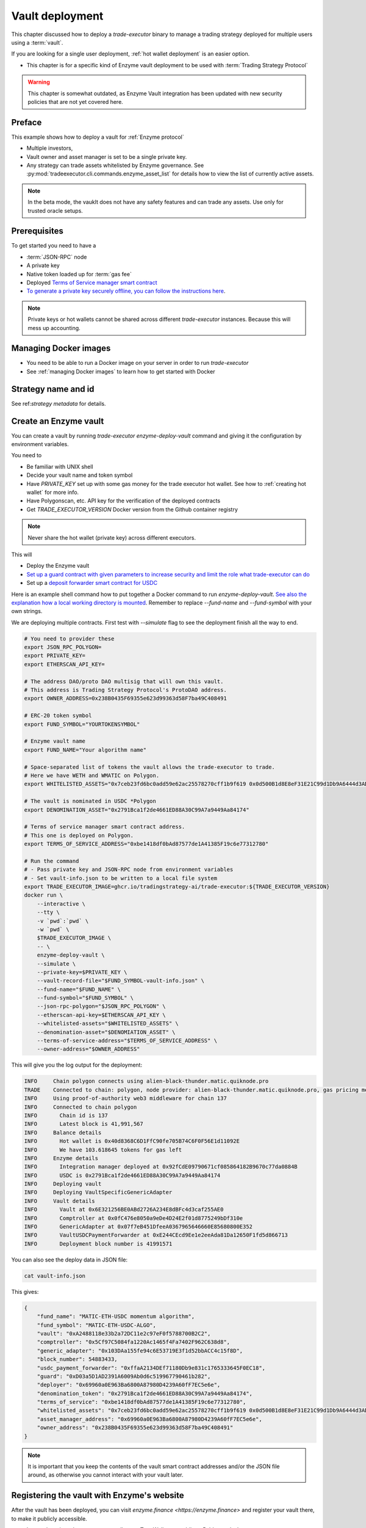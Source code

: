.. _vault deployment:

Vault deployment
================

This chapter discussed how to deploy a `trade-executor` binary to
manage a trading strategy deployed for multiple users using a :term:`vault`.

If you are looking for a single user deployment, :ref:`hot wallet deployment`
is an easier option.

- This chapter is for a specific kind of Enzyme vault deployment to be used with :term:`Trading Strategy Protocol`

.. warning::

    This chapter is somewhat outdated, as Enzyme Vault integration has been updated
    with new security policies that are not yet covered here.

Preface
-------

This example shows how to deploy a vault for :ref:`Enzyme protocol`

- Multiple investors,

- Vault owner and asset manager is set to be a single private key.

- Any strategy can trade assets whitelisted by Enzyme governance.
  See :py:mod:`tradeexecutor.cli.commands.enzyme_asset_list` for details
  how to view the list of currently active assets.

.. note::

    In the beta mode, the vauklt does not have any safety features and can trade any assets.
    Use only for trusted oracle setups.


Prerequisites
-------------

To get started you need to have a

- :term:`JSON-RPC` node

- A private key

- Native token loaded up for :term:`gas fee`

- Deployed `Terms of Service manager smart contract <https://github.com/tradingstrategy-ai/terms-of-service/tree/main>`__

- `To generate a private key securely offline, you can follow the instructions here <https://ethereum.stackexchange.com/questions/82926/how-to-generate-a-new-ethereum-address-and-private-key-from-a-command-line>`__.

.. note ::

    Private keys or hot wallets cannot be shared across different `trade-executor` instances.
    Because this will mess up accounting.

Managing Docker images
----------------------

- You need to be able to run a Docker image on your server in order to run `trade-executor`

- See :ref:`managing Docker images` to learn how to get started with Docker

Strategy name and id
--------------------

See ref:`strategy metadata` for details.

Create an Enzyme vault
----------------------

You can create a vault by running `trade-executor enzyme-deploy-vault` command
and giving it the configuration by environment variables.

You need to

- Be familiar with UNIX shell

- Decide your vault name and token symbol

- Have `PRIVATE_KEY` set up with some gas money for the trade executor hot wallet.
  See how to :ref:`creating hot wallet` for more info.

- Have Polygonscan, etc. API key for the verification of the deployed contracts

- Get `TRADE_EXECUTOR_VERSION` Docker version from the Github container registry

.. note ::

    Never share the hot wallet (private key) across different executors.

This will

- Deploy the Enzyme vault

- `Set up a guard contract with given parameters to increase security and limit the role what trade-executor can do <https://github.com/tradingstrategy-ai/web3-ethereum-defi/tree/master/contracts/guard>`__

- Set up a `deposit forwarder smart contract for USDC <https://github.com/tradingstrategy-ai/web3-ethereum-defi/blob/master/contracts/in-house/src/TermedVaultUSDCPaymentForwarder.sol>`__

Here is an example shell command how to put together a Docker command to run `enzyme-deploy-vault`.
`See also the explanation how a local working directory is mounted <https://stackoverflow.com/a/76434724/315168>`__.
Remember to replace `--fund-name` and `--fund-symbol` with your own strings.

We are deploying multiple contracts. First test with `--simulate` flag to see the deployment finish all the way to end.

.. code-block:: shell

    # You need to provider these
    export JSON_RPC_POLYGON=
    export PRIVATE_KEY=
    export ETHERSCAN_API_KEY=

    # The address DAO/proto DAO multisig that will own this vault.
    # This address is Trading Strategy Protocol's ProtoDAO address.
    export OWNER_ADDRESS=0x238B0435F69355e623d99363d58F7ba49C408491

    # ERC-20 token symbol
    export FUND_SYMBOL="YOURTOKENSYMBOL"

    # Enzyme vault name
    export FUND_NAME="Your algorithm name"

    # Space-separated list of tokens the vault allows the trade-executor to trade.
    # Here we have WETH and WMATIC on Polygon.
    export WHITELISTED_ASSETS="0x7ceb23fd6bc0add59e62ac25578270cff1b9f619 0x0d500B1d8E8eF31E21C99d1Db9A6444d3ADf1270"

    # The vault is nominated in USDC *Polygon
    export DENOMINATION_ASSET="0x2791Bca1f2de4661ED88A30C99A7a9449Aa84174"

    # Terms of service manager smart contract address.
    # This one is deployed on Polygon.
    export TERMS_OF_SERVICE_ADDRESS="0xbe1418df0bAd87577de1A41385F19c6e77312780"

    # Run the command
    # - Pass private key and JSON-RPC node from environment variables
    # - Set vault-info.json to be written to a local file system
    export TRADE_EXECUTOR_IMAGE=ghcr.io/tradingstrategy-ai/trade-executor:${TRADE_EXECUTOR_VERSION}
    docker run \
        --interactive \
        --tty \
        -v `pwd`:`pwd` \
        -w `pwd` \
        $TRADE_EXECUTOR_IMAGE \
        -- \
        enzyme-deploy-vault \
        --simulate \
        --private-key=$PRIVATE_KEY \
        --vault-record-file="$FUND_SYMBOL-vault-info.json" \
        --fund-name="$FUND_NAME" \
        --fund-symbol="$FUND_SYMBOL" \
        --json-rpc-polygon="$JSON_RPC_POLYGON" \
        --etherscan-api-key=$ETHERSCAN_API_KEY \
        --whitelisted-assets="$WHITELISTED_ASSETS" \
        --denomination-asset="$DENOMIATION_ASSET" \
        --terms-of-service-address="$TERMS_OF_SERVICE_ADDRESS" \
        --owner-address="$OWNER_ADDRESS"

This will give you the log output for the deployment:

.. code-block:: text

    INFO     Chain polygon connects using alien-black-thunder.matic.quiknode.pro
    TRADE    Connected to chain: polygon, node provider: alien-black-thunder.matic.quiknode.pro, gas pricing method: london
    INFO     Using proof-of-authority web3 middleware for chain 137
    INFO     Connected to chain polygon
    INFO       Chain id is 137
    INFO       Latest block is 41,991,567
    INFO     Balance details
    INFO       Hot wallet is 0x40d8368C6D1FfC90fe705B74C6F0F56E1d11092E
    INFO       We have 103.618645 tokens for gas left
    INFO     Enzyme details
    INFO       Integration manager deployed at 0x92fCdE09790671cf085864182B9670c77da0884B
    INFO       USDC is 0x2791Bca1f2de4661ED88A30C99A7a9449Aa84174
    INFO     Deploying vault
    INFO     Deploying VaultSpecificGenericAdapter
    INFO     Vault details
    INFO       Vault at 0x6E321256BE0ABd2726A234E8dBFc4d3caf255AE0
    INFO       Comptroller at 0x0fC476e8050a9eDe4D24E2f01d8775249bDf310e
    INFO       GenericAdapter at 0x07f7eB451DfeeA0367965646660E85680800E352
    INFO       VaultUSDCPaymentForwarder at 0xE244CEcd9Ee1e2eeAda81Da12650F1fd5d866713
    INFO       Deployment block number is 41991571

You can also see the deploy data in JSON file:

.. code-block:: shell

    cat vault-info.json

This gives:

.. code-block:: json

    {
        "fund_name": "MATIC-ETH-USDC momentum algorithm",
        "fund_symbol": "MATIC-ETH-USDC-ALGO",
        "vault": "0xA2488118e33b2a72DC11e2c97eF0f5788700B2C2",
        "comptroller": "0x5Cf97C5084fa1220Ac1465f4Fa7402F962C638d8",
        "generic_adapter": "0x103DAa155fe94c6E53719E3f1d52bbACC4c15f8D",
        "block_number": 54883433,
        "usdc_payment_forwarder": "0xffaA2134DEf71180Db9e831c1765333645F0EC18",
        "guard": "0xD03a5D1AD2391A6009Ab0d6c519967790461b282",
        "deployer": "0x69960a0E963Ba6800A87980D4239A60fF7EC5e6e",
        "denomination_token": "0x2791Bca1f2de4661ED88A30C99A7a9449Aa84174",
        "terms_of_service": "0xbe1418df0bAd87577de1A41385F19c6e77312780",
        "whitelisted_assets": "0x7ceb23fd6bc0add59e62ac25578270cff1b9f619 0x0d500B1d8E8eF31E21C99d1Db9A6444d3ADf1270",
        "asset_manager_address": "0x69960a0E963Ba6800A87980D4239A60fF7EC5e6e",
        "owner_address": "0x238B0435F69355e623d99363d58F7ba49C408491"
    }

.. note ::

    It is important that you keep the contents of the vault smart contract addresses and/or the JSON file around,
    as otherwise you cannot interact with your vault later.

Registering the vault with Enzyme's website
-------------------------------------------

After the vault has been deployed, you can visit `enzyme.finance <https://enzyme.finance>` and
register your vault there, to make it publicly accessible.

- Import the private key to a secure wallet e.g. TrustWallet on mobile
  or Rabby on desktop

- Sign in to Enzyme

- Switch to correct network

- The vault should automatically appear in left under "My vault"

- Go to Vault Settings, choose Claim vault

- Sign a message from your wallet for claiming the ownership

- Now you can fill in the vault description on Enzyme's website database

Set up live execution environment
---------------------------------

Create a `trade-executor` :term:`Docker` instance using `docker-compose` that will run the live trading.

- You have set up an :term:`environment file` for the vault live trading

- You have set up a `docker-compose` configuration entry for your live trade executor,
  see :ref:`strategy deploment` for details

You will need to create

- The final strategy module file

- Public environment variables file

- Secret environment variables file

- Final environment variables file

- `docker-compose.yml` entry

Example public environment variables entry:

.. code-block:: shell

    #
    # This is the public environment variables file for a trade executor.
    # This is only partial configuration.
    #
    # For more information see the documentation https://tradingstrategy.ai/docs/
    #

    # This is a vault based strategy
    ASSET_MANAGEMENT_MODE="enzyme"

    #
    # Strategy assets and metadata
    #

    STRATEGY_FILE=strategies/enzyme-polygon-eth-usdc.py

    # Port 3456 is mapped to the public IP on the host using Caddy
    HTTP_ENABLED=true

    # Set parameters from Enzyme vault deployment.
    # Get output from trade-executor enzyme-deploy-vault command
    VAULT_ADDRESS=0x6E321256BE0ABd2726A234E8dBFc4d3caf255AE0
    VAULT_ADAPTER_ADDRESS=0x07f7eB451DfeeA0367965646660E85680800E352
    VAULT_PAYMENT_FORWARDER_ADDRESS=...
    VAULT_DEPLOYMENT_BLOCK_NUMBER=...

Remember to slice files together:

.. code-block:: shell

    cat ~/strategies/env/enzyme-polygon-eth-usdc.env ~/secrets/enzyme-polygon-eth-usdc-secrets.env > ~/secrets/enzyme-polygon-eth-usdc-final.env

Setting up docker-compose entry
-------------------------------

See :ref:`docker compose example`.

Test docker-compose entry
-------------------------

You can check the trade executor with:

.. code-block:: shell

    docker-compose run enzyme-polygon-eth-usdc --help

This gives:

.. code-block:: text

    Usage: trade-executor [OPTIONS] COMMAND [ARGS]...

    Options:
      --install-completion [bash|zsh|fish|powershell|pwsh]
                                      Install completion for the specified shell.
      --show-completion [bash|zsh|fish|powershell|pwsh]
                                      Show completion for the specified shell, to copy it or customize the installation.
      --help                          Show this message and exit.

    Commands:
      check-universe       Checks that the trading universe is helthy for a given strategy.
      check-wallet         Print out the token balances of the hot wallet.
      console              Open interactive IPython console to explore state.
      enzyme-asset-list    Print out JSON list of supported Enzyme assets on a chain.
      enzyme-deploy-vault  Deploy a new Enzyme vault.
      hello                Check that the application loads without doing anything.
      init                 Initialise a strategy.
      perform-test-trade   Perform a small test swap.
      repair               Repair broken state.
      start                Launch Trade Executor instance.
      version              Print out the version information.

Run a backtest on the strategy module
-------------------------------------

After the strategy module and Docker instance have been deployed.
For more details on how to do a final backtest see :ref:`docker-backtest`,
here are the quick instructions.

- This will use the final configuration (strategy module, environment files, docker compose) to run the backtest
  and see that the strategy module functions properly.

- This will generate backtest reports (HTML, notebook, state) for the web frontend

- The backtest result is saved on the local file system. The result of this backtest
  run is used to show some of the key metrics (sharpe, sortino, max drawdown)
  in the web frontend UI via :ref:`webhook`.

- The default generated state file will be `state/{id}-backtest.json` with other files like HTML report
  to be shown in the frontend.

You can run the backtest on the live trade executor with:

.. code-block: shell

    docker-compose run enzyme-polygon-matic-usdc backtest

And you will get a report like:

.. code-block:: text

    Trading period length                      359 days
    Return %                                     57.96%
    Annualised return %                          58.87%
    Cash at start                            $10,000.00
    Value at end                             $15,796.42
    Trade volume                            $948,224.62
    Position win percent                         48.48%
    Total positions                                  66
    Won positions                                    32
    ...
    Avg realised risk                            -0.96%
    Max pullback of total capital                -6.47%
    Max loss risk at opening of position          1.02%

Check wallet
------------

Check that your vault has deposits for test trade.

.. code-block:: shell

    docker-compose run enzyme-polygon-eth-usdc check-wallet

The output should look like:

.. code-block:: text

    2023-05-11 17:27:11 root                                               INFO     Reading strategy strategy/enzyme-polygon-eth-usdc.py
    2023-05-11 17:27:11 root                                               INFO     Strategy module strategy/enzyme-polygon-eth-usdc.py, engine version 0.1
    2023-05-11 17:27:11 tradeexecutor.cli.bootstrap                        INFO     Dataset cache is /usr/src/trade-executor/cache
    2023-05-11 17:27:11 tradeexecutor.ethereum.web3config                  INFO     Chain polygon connects using mihailo2.tradingstrategy.ai
    2023-05-11 17:27:11 tradeexecutor.ethereum.web3config                  TRADE    Connected to chain: polygon, node provider: mihailo2.tradingstrategy.ai, gas pricing method: london
    2023-05-11 17:27:11 tradeexecutor.ethereum.web3config                  INFO     Using proof-of-authority web3 middleware for chain 137
    2023-05-11 17:27:11 tradeexecutor.utils.timer                          INFO     Starting task create_trading_universe at 2023-05-11 17:27:11.395569, context is {}
    2023-05-11 17:27:11 tradeexecutor.utils.timer                          INFO     Starting task load_pair_data_for_single_exchange at 2023-05-11 17:27:11.395682, context is {'time_bucket': '1h'}
    2023-05-11 17:27:11 tradeexecutor.strategy.trading_strategy_universe   INFO     Using cached data if available
    2023-05-11 17:27:13 tradingstrategy.reader                             INFO     Reading Parquet /usr/src/trade-executor/cache/pair-universe.parquet
    2023-05-11 17:27:13 tradeexecutor.utils.timer                          INFO     Ended task load_pair_data_for_single_exchange, took 0:00:01.938099
    2023-05-11 17:27:13 tradeexecutor.utils.timer                          INFO     Ended task create_trading_universe, took 0:00:01.944877
    2023-05-11 17:27:13 root                                               INFO     RPC details
    2023-05-11 17:27:13 root                                               INFO       Chain id is 137
    2023-05-11 17:27:13 root                                               INFO       Latest block is 42,582,328
    2023-05-11 17:27:13 root                                               INFO     Balance details
    2023-05-11 17:27:13 root                                               INFO       Hot wallet is <eth_defi.hotwallet.HotWallet object at 0x7f5ba143f9d0>
    2023-05-11 17:27:13 root                                               INFO       Vault address is 0x6E321256BE0ABd2726A234E8dBFc4d3caf255AE0
    2023-05-11 17:27:13 root                                               INFO       We have 101.844157 tokens for gas left
    2023-05-11 17:27:13 root                                               INFO       The gas error limit is 0.100000 tokens
    2023-05-11 17:27:13 root                                               INFO       Reserve asset: USDC (0x2791bca1f2de4661ed88a30c99a7a9449aa84174)
    2023-05-11 17:27:13 root                                               INFO       Balance of USD Coin (PoS) (0x2791Bca1f2de4661ED88A30C99A7a9449Aa84174): 4.950005 USDC
    2023-05-11 17:27:13 tradeexecutor.strategy.runner                      INFO     Setting up routing. Routing model is <tradeexecutor.ethereum.uniswap_v3.uniswap_v3_routing.UniswapV3SimpleRoutingModel object at 0x7f5ba04b0820>, details are {'tx_builder': <tradeexecutor.ethereum.enzyme.tx.EnzymeTransactionBuilder object at 0x7f5ba11c0790>}, universe is <TradingStrategyUniverse for WETH-USDC>
    2023-05-11 17:27:13 root                                               INFO     Execution details
    2023-05-11 17:27:13 root                                               INFO       Execution model is tradeexecutor.ethereum.uniswap_v3.uniswap_v3_execution.UniswapV3ExecutionModel
    2023-05-11 17:27:13 root                                               INFO       Routing model is tradeexecutor.ethereum.uniswap_v3.uniswap_v3_routing.UniswapV3SimpleRoutingModel
    2023-05-11 17:27:13 root                                               INFO       Token pricing model is tradeexecutor.ethereum.uniswap_v3.uniswap_v3_live_pricing.UniswapV3LivePricing
    2023-05-11 17:27:13 root                                               INFO       Position valuation model is tradeexecutor.ethereum.uniswap_v3.uniswap_v3_valuation.UniswapV3PoolRevaluator
    2023-05-11 17:27:13 root                                               INFO       Sync model is tradeexecutor.ethereum.enzyme.vault.EnzymeVaultSyncModel
    2023-05-11 17:27:13 tradeexecutor.ethereum.uniswap_v3.uniswap_v3_routing INFO     Routing details
    2023-05-11 17:27:13 tradeexecutor.ethereum.uniswap_v3.uniswap_v3_routing INFO       Factory: 0x1F98431c8aD98523631AE4a59f267346ea31F984
    2023-05-11 17:27:13 tradeexecutor.ethereum.uniswap_v3.uniswap_v3_routing INFO       Router: 0xE592427A0AEce92De3Edee1F18E0157C05861564
    2023-05-11 17:27:13 tradeexecutor.ethereum.uniswap_v3.uniswap_v3_routing INFO       Position Manager: 0xC36442b4a4522E871399CD717aBDD847Ab11FE88
    2023-05-11 17:27:13 tradeexecutor.ethereum.uniswap_v3.uniswap_v3_routing INFO       Quoter: 0xb27308f9F90D607463bb33eA1BeBb41C27CE5AB6
    2023-05-11 17:27:13 tradeexecutor.ethereum.routing_model               INFO       Routed reserve asset is <USDC at 0x2791bca1f2de4661ed88a30c99a7a9449aa84174>
    2023-05-11 17:27:13 root                                               INFO     All ok

Initialise the vault
--------------------

This will initialise the state file for the strategy executor.

- Create a new state file for the strategy

- Read and sync on-chain information to the state file (smart contract addresses, etc.)

- Start tracking deposit and redemption information

.. code-block:: shell

    # Use the deployment block number earlier
    docker-compose run enzyme-polygon-eth-usdc init

First vault deposit
-------------------

- After vault is registered it needs the initial deposit e.g. 1 USDC,
  for a test trade

- You can do the initial deposit on Enzyme website,
  or the Python console script below

- You need deposit some USDC in the vault needed later in the test trade,
  using Enzyme website and your wallet

- Enzyme can automatically convert MATIC to USDC and so on

To do the deposit using the console:

.. code-block:: shell

    docker compose run enzyme-polygon-matic-eth-usdc console

Then with `%cpaste`:

.. code-block:: python

    from decimal import Decimal
    from eth_defi.token import fetch_erc20_details
    from eth_defi.trace import assert_transaction_success_with_explanation
    from eth_defi.enzyme.vault import Vault

    print(f"Depositing USDC from our hot wallet {hot_wallet.address}")
    usdc_address = "0x2791Bca1f2de4661ED88A30C99A7a9449Aa84174"  # USDC.e on Polygon
    usdc = fetch_erc20_details(web3, usdc_address)
    deposit_amount = Decimal(1.5)
    vault_address = state.sync.deployment.address  # init command saves vault address here

    our_usdc_balance = usdc.fetch_balance_of(hot_wallet.address)
    assert our_usdc_balance > deposit_amount, f"We have only {our_usdc_balance} USDC at {hot_wallet.address}, we need {deposit_amount} USDC"

    # Perform approve + deposit from the trade-executor hot wallet
    vault = Vault.fetch(web3, vault_address)
    tx_hash = usdc.contract.functions.approve(vault.comptroller.address, usdc.convert_to_raw(deposit_amount)).transact({"from": hot_wallet.address})
    print(f"Approving in TX {tx_hash.hex()}")
    assert_transaction_success_with_explanation(web3, tx_hash)
    tx_hash = vault.comptroller.functions.buyShares(usdc.convert_to_raw(deposit_amount), 1).transact({"from": hot_wallet.address})
    print(f"buyShares() in TX {tx_hash.hex()}")
    assert_transaction_success_with_explanation(web3, tx_hash)
    vault_usdc_amount = usdc.fetch_balance_of(vault.address)
    print(f"Deposit done, the vault has now {vault_usdc_amount} USDC, you can do perform-test-trade")


Performing a test trade
-----------------------

Performing a test trade is the final step before starting live trading.

First make sure

- Your vault has deposits

- Your hot wallet has native gas token for transaction fees

You can perform a test trade that checks that the trade routing works, opening and closing positions is possible.
This command will buy and sell a single trading pair from the strategy, worth of 1 USD.

.. code-block:: shell

    docker compose run \
        enzyme-polygon-matic-eth-usdc \
        perform-test-trade \
        --all-pairs

The output looks something like:

.. code-block:: text

    2023-05-11 21:29:08 tradeexecutor.ethereum.execution                   INFO     Waiting 1 trades to confirm, confirm block count 2, timeout 0:01:00
    2023-05-11 21:29:08 eth_defi.confirmation                              INFO     Waiting 2 transactions to confirm in 2 blocks, timeout is 0:01:00
    2023-05-11 21:29:21 tradeexecutor.ethereum.execution                   INFO     Resolved trade <Sell #2 0.000556383506855833 WETH at 1795.5241082637904, broadcasted>
    2023-05-11 21:29:21 tradeexecutor.cli.testtrade                        INFO     Final report
    2023-05-11 21:29:21 tradeexecutor.cli.testtrade                        INFO       Gas spent: 0.111114647238662268
    2023-05-11 21:29:21 tradeexecutor.cli.testtrade                        INFO       Trades done currently: 2
    2023-05-11 21:29:21 tradeexecutor.cli.testtrade                        INFO       Reserves currently: 4.949005 USDC
    2023-05-11 21:29:21 tradeexecutor.cli.testtrade                        INFO       Reserve currency spent: 0.001000000000000334 USDC
    2023-05-11 21:29:21 tradeexecutor.state.store                          INFO     Saved state to state/enzyme-polygon-eth-usdc.json, total 41620 chars
    2023-05-11 21:29:21 root                                               INFO     All ok

Launch live trading
-------------------

Launch the trade executor in daemon mode:

.. code-block:: shell

    docker-compose up -d enzyme-polygon-eth-usdc

Checking logs
-------------

Logs are available through the web frontend.

You can also check the latest logs from Docker:

.. code-block:: shell

    docker-compose logs --tail=200 enzyme-polygon-eth-usdc

Backup trade-executor configuration
-----------------------------------

After finishing with the vault setup, make sure your configuration files are stored properly.

- Add edits and new files to Git commit

- Push changes to Github

Set up web frontend and monitoring
----------------------------------

See the next steps in :ref:`strategy monitoring`.
